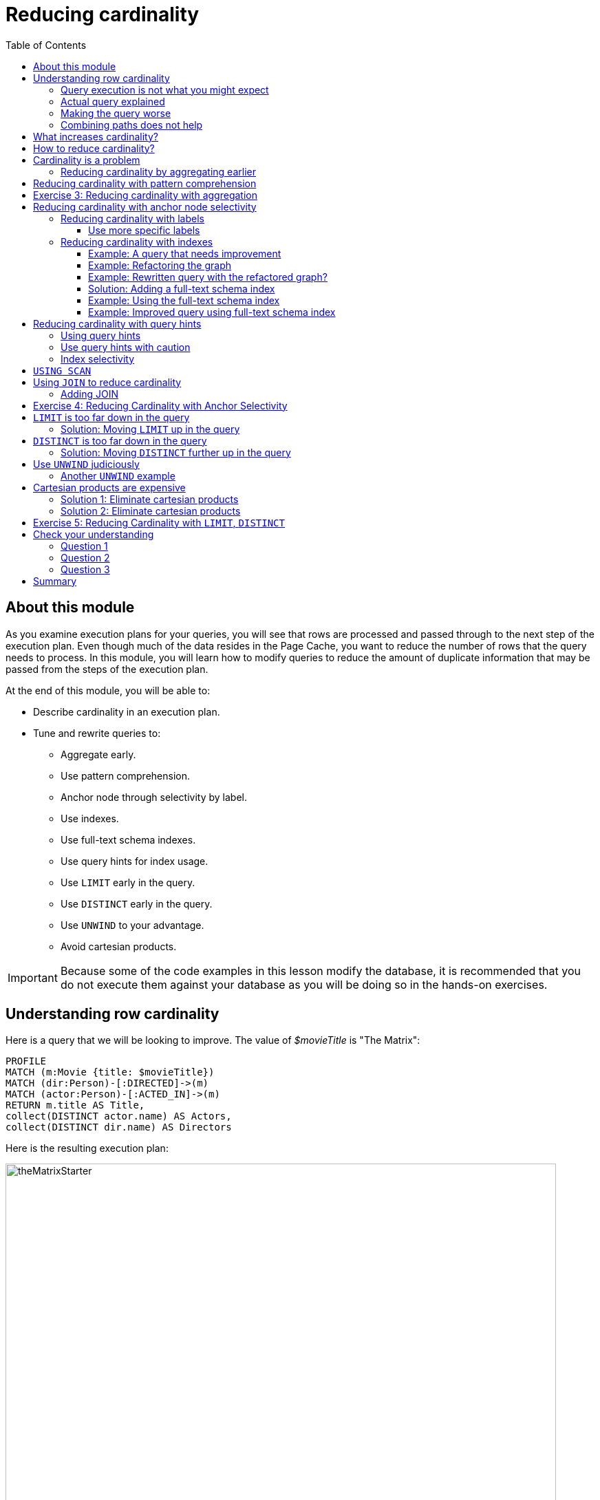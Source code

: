 = Reducing cardinality
:slug: 03-cqt-40-reducing-cardinality
:doctype: book
:toc: left
:toclevels: 4
:imagesdir: ../images
:page-slug: {slug}
:page-layout: training
:page-quiz:
:page-module-duration-minutes: 120

== About this module

[.notes]
--
As you examine execution plans for your queries, you will see that rows are processed and passed through to the next step of the execution plan.
Even though much of the data resides in the Page Cache, you want to reduce the number of rows that the query needs to process.
In this module, you will learn how to modify queries to reduce the amount of duplicate information that may be passed from the steps of the execution plan.
--

ifndef::env-slides[]
At the end of this module, you will be able to:

[square]
* Describe cardinality in an execution plan.
* Tune and rewrite queries to:
** Aggregate early.
** Use pattern comprehension.
** Anchor node through selectivity by label.
** Use indexes.
** Use full-text schema indexes.
** Use query hints for index usage.
** Use `LIMIT` early in the query.
** Use `DISTINCT` early in the query.
** Use `UNWIND` to your advantage.
** Avoid cartesian products.
endif::[]


ifdef::env-slides[]
[square]
* Describe cardinality in an execution plan.
* Tune and rewrite queries to:
* Aggregate early.
* Use pattern comprehension.
* Anchor node through selectivity by label.
* Use indexes.
* Use full-text schema indexes.
* Use query hints for index usage.
* Use `LIMIT` early in the query.
* Use `DISTINCT` early in the query.
* Use `UNWIND` to your advantage.
* Avoid cartesian products.
endif::[]

[IMPORTANT]
Because some of the code examples in this lesson modify the database, it is recommended that you [.underline]#do not# execute them against your database as you will be doing so in the hands-on exercises.

[.half-column]
== Understanding row cardinality

[.notes]
--
Here is a query that we will be looking to improve. The value of _$movieTitle_ is "The Matrix":
--

[source,Cypher,role=noplay]
----
PROFILE
MATCH (m:Movie {title: $movieTitle})
MATCH (dir:Person)-[:DIRECTED]->(m)
MATCH (actor:Person)-[:ACTED_IN]->(m)
RETURN m.title AS Title,
collect(DISTINCT actor.name) AS Actors,
collect(DISTINCT dir.name) AS Directors
----

ifndef::env-slides[]
Here is the resulting execution plan:
endif::[]

image::theMatrixStarter.png[theMatrixStarter,width=800,align=center]

[.half-column]
=== Query execution is not what you might expect

Here is how you might expect the query to execute:

. We find all Movies with the title "The Matrix", where one row is returned.
. We then find all directors associated with that one movie. There are two rows returned.
. We also find all actors associated with that one movie. There are 13 rows returned.
. Then we return the title of the movie, the list of 2 unique directors, and the list of 13 unique actors.

image::theMatrixNot.png[theMatrixNot,width=800,align=center]

[.half-column]
=== Actual query explained

But this is NOT how the steps in the execution plan work. This is what really happens in the query.

. We find all Movies with the title "The Matrix", where one row is returned.
. We then find all directors associated with that one movie. There are two rows returned.
. We then find all actors associated with that one movie and a director. There are 26 rows returned, for each director/actor combination.
. Then we return the title of the movie, the list of 2 unique directors, and the list of 13 unique actors.

image::theMatrixActual.png[theMatrixActual,width=800,align=center]

[.notes]
--
In reality, we are processing twice as many rows as we need to when matching the actors. There is duplicate work that we need to eliminate.
We do see the correct result because we are specifying DISTINCT for the names of the actors and directors.
--

[.one-sixth-five-sixths-row]
=== Making the query worse

Our query could be even worse if we matched the actors first and then the directors:

image::theMatrixWorse.png[theMatrixWorse,width=800,align=center]

[.notes]
--
Even though this query returns the same number of rows, the match of the directors is performed 13 times.
This is more work than we need to do.
--

[.half-column]
=== Combining paths does not help

ifndef::env-slides[]
Here is a revised query:
endif::[]

[source,Cypher,role=noplay]
----
PROFILE
MATCH (dir:Person)-[:DIRECTED]->(m:Movie {title: $movieTitle})<-[:ACTED_IN]-(actor:Person)
RETURN m.title AS Title,
collect(DISTINCT actor.name) AS Actors,
collect(DISTINCT dir.name) AS Directors
----

ifndef::env-slides[]
And here we see the same execution plan:
endif::[]

image::CombineMatchAttempt.png[CombineMatchAttempt,width=800,align=center]

== What increases cardinality?

[.notes]
--
Here are some things to keep in mind that typically increase the cardinality of your queries:
--

ifndef::env-slides[]
[square]
* Multiple `MATCH` and `OPTIONAL MATCH` statements that are back-to back (even with a `WITH`) in between, especially when:
** The nodes have a degree > 1 and you need to expand.
** Index selectivity is > 1
* Overuse of `UNWIND` operations because each element of the list becomes a row
* Procedure results (when they `YIELD` something)
* Lack of selectivity for the anchor nodes
endif::[]

ifdef::env-slides[]
[square]
* Multiple `MATCH` and `OPTIONAL MATCH` statements that are back-to back (even with a `WITH`) in between, especially when:
  - The nodes have a degree > 1 and you need to expand.
  - Index selectivity is > 1.
* Overuse of `UNWIND` operations because each element of the list becomes a row
* Procedure results (when they `YIELD` something)
* Lack of selectivity for the anchor nodes
endif::[]

== How to reduce cardinality?

[.notes]
--
Here are some tips:
--

[square]
* Aggregate earlier where the grouping key will become distinct.
* Use pattern comprehension.
* Use subqueries (new in Neo4j 4.1)
* Use labels or indexes to select anchor nodes.
* Take advantage of indexes.
* `WITH DISTINCT` applies to the entire row, not just a single variable.
* `LIMIT` reduces all rows, not results per row.

ifndef::env-slides[]
[IMPORTANT]
`WITH` on its own does not shrink cardinality.
endif::[]

ifdef::env-slides[]
[IMPORTANT]
WITH on its own does not shrink cardinality.
endif::[]


[.half-column]
== Cardinality is a problem

[.notes]
--
Here is our original query:
--

[source,Cypher,role=noplay]
----
PROFILE
MATCH (m:Movie {title: $movieTitle})
MATCH (dir:Person)-[:DIRECTED]->(m)
MATCH (actor:Person)-[:ACTED_IN]->(m)
RETURN m.title AS Title,
collect(DISTINCT actor.name) AS Actors,
collect(DISTINCT dir.name) AS Directors
----

image::MatrixQuery.png[MatrixQuery,width=800,align=center]

[.notes]
--
We see that the problems are that we have back-to-back `MATCH` statements and we aggregate too late in the query.
We are passing 26 rows through the query.
--

[.half-column]
=== Reducing cardinality by aggregating earlier
[.notes]
--
We can improve this query buy moving the aggregation up:
--

[source,Cypher,role=noplay]
----
PROFILE
MATCH (m:Movie {title: $movieTitle})
MATCH (dir:Person)-[:DIRECTED]->(m)
WITH m, collect(dir.name) AS Directors
MATCH (actor:Person)-[:ACTED_IN]->(m)
WITH m, Directors, collect(actor.name) AS Actors
RETURN m.title AS Title, Directors, Actors
----

[.notes]
--
With this revised query, as soon as we match the directors, we will collect the names which will be unique.
Then when we execute the final `MATCH`. We are not passing two director rows to be processed, but simply the single row with the movie and list of directors.

Here is the execution plan:
--

image::ImprovedMatrixQuery.png[ImprovedMatrixQuery,width=800,align=center]

[.notes]
--
Here we see that the number of rows has been reduced and subsequently we also see that the number of db hits has been reduced.
--

[.half-column]
== Reducing cardinality with pattern comprehension

[.notes]
--
Pattern comprehension is a very powerful way to reduce cardinality. It behaves like an `OPTIONAL MATCH` combined with `collect()`.
It behaves line an inline subquery.

Here is a rewrite of the original query using pattern comprehension:
--

[source,Cypher,role=noplay]
----
PROFILE
MATCH (m:Movie {title: $movieTitle})
RETURN m.title,
[(dir:Person)-[:DIRECTED]->(m) | dir.name] AS Directors,
[(actor:Person)-[:ACTED_IN]->(m) | actor.name] AS Actors
----

[.notes]
--
In the `RETURN` statement, we are returning two lists, but they are created using pattern comprehension.
A match pattern is specified that creates the lists by performing an implicit match and in this case, extracts the name property from the nodes retrieved.

Pattern comprehension does introduce new identifiers, but they are very useful especially if you want to do some filtering with `WHERE` and computing an expression as the result.

For example:  [pattern WHERE <predicate> | <expression>]

Here is the execution plan for this query:
--

image::PatternComprehension.png[PatternComprehension,width=800,align=center]

[.notes]
--
Here we see that the query retrieves the movie row and finds 2 rows for directors.
With pattern comprehension, these 2 rows are collected and 1 row is then passed to the next pattern comprehension specified for actors. The 13 rows are collected into 1 row so that the final number of rows returned is 1.
The use of pattern comprehension is slightly better and reduces the number of db hits.
--

[.student-exercise]
== Exercise 3: Reducing cardinality with aggregation

[.small]
--
In the query edit pane of Neo4j Browser, execute the browser command:

kbd:[:play 4.0-query-tuning-exercises]

and follow the instructions for Exercise 3.

[NOTE]
This exercise has 3 steps.
Estimated time to complete: 20 minutes.
--

== Reducing cardinality with anchor node selectivity

[.notes]
--
In your `MATCH` statement patterns, strive to create execution plans that either use an index or label (which is also an index).
--

In your execution plans, you may see these operators at the leaf steps:

ifndef::env-slides[]
[square]
* NodeByLabelScan
* Operators that use an index:
** NodeIndexSeek
** NodeUniqueIndexSeek
** MultiNodeIndexSeek
** NodeIndexSeekByRange
** NodeUniqueIndexSeekByRange
** NodeIndexContainsScan
** NodeIndexEndsWithScan
** NodeIndexScan
endif::[]

ifdef::env-slides[]
[square]
* NodeByLabelScan
* Operators that use an index:
* NodeIndexSeek
* NodeUniqueIndexSeek
* MultiNodeIndexSeek
* NodeIndexSeekByRange
* NodeUniqueIndexSeekByRange
* NodeIndexContainsScan
* NodeIndexEndsWithScan
* NodeIndexScan
endif::[]

You never want to see _AllNodesScan_ in an execution plan.

[.half-colunm]
=== Reducing cardinality with labels

[.notes]
--
You want to see NodeByLabelScan in your execution plans if an index will cannot be used.
You must be familiar with how labels are used.
Ideally you want the greatest selectivity for the anchor nodes.

For example, here is a query that will use NodeByLabelScan:
--

[source,Cypher,role=noplay]
----
PROFILE
MATCH (p:Person)
RETURN p.name
----

[.notes]
--
It returns 18,726 rows.
--

image::PersonNodes.png[PersonNodes,width=800,align=center]

[.half-column]
==== Use more specific labels

[.notes]
--
But if you are only really interested in directors, anchor your query with this node label:
--

[source,Cypher,role=noplay]
----
PROFILE
MATCH (p:Director)
RETURN p.name
----

image::DirectorNodes.png[DirectorNodes,width=800,align=center]

=== Reducing cardinality with indexes

[.notes]
--
A really big win for reducing cardinality is to ensure that indexes can be used for your queries, especially if they represent unique constraints for a value.
If a query is performed frequently by the application, you must add an index for the property that is used for the query.
The type of index-related step in the execution plan will depend upon the type of filtering your query requires.
--

Another type of index you can create in the database is the _full-text schema index_ which provides additional indexing capabilities that you do not get from regular indexes:

[square]
* multiple labels
* properties of relationships
* support for case-insensitive lookup
* wildcard lookup
* custom lucene analyzers

[.half-column]
==== Example: A query that needs improvement

[.notes]
--
Here is an example where a full-text schema index helps. We want to query the roles in the _ACTED_IN_ relationships.
For this example, the value of _$testString_ is "CABBIE".
--

[source,Cypher,role=noplay]
----
PROFILE
MATCH (a:Actor)-[r:ACTED_IN]->(m:Movie)
WHERE ANY (role IN r.roles WHERE toUpper(role) CONTAINS $testString)
return m.title, r.roles, a.name
----

ifndef::env-slides[]
Here is the execution plan for this query:
endif::[]

image::CabbieExample.png[CabbieExample,width=800,align=center]

[.notes]
--
We see that to execute this query, we need many rows (6231,6231,56914,7).
This spike in rows needed is something you never want to see in an execution plan.
This query requires 185,771 db hits!

If this query is one that the application uses frequently, you will want to modify things so that it performs better.
--

==== Example: Refactoring the graph

[.notes]
--
We know that full-text schema indexes allow you to create indexes on relationship properties.
This is what we want to do to improve the query.
--

The caveat, however is that the _roles_ property of the _ACTED_IN_ relationship contains a list of roles and we cannot create a full-text schema index on a list of strings.
To solve this problem, we will refactor the graph to have 2 properties for the _ACTED_IN_ relationship:

[square]
* primaryRole
* secondaryRole

We refactor the graph as follows, keeping the roles property as is:

[source,Cypher,role=nocopy noplay]
----
MATCH (a:Actor)-[r:ACTED_IN]->(m:Movie)
SET r.primaryRole = r.roles[0], r.secondaryRole = r.roles[1]
----

[.notes]
--
As you learn about graph data modeling and implementing graphs, you will find that sometimes you will need to refactor the graph to improve query performance.


[NOTE]
It is also possible to create an index on a comma-separated list with `apoc.text.join(r.roles,",")`.
--
[.half-column]
==== Example: Rewritten query with the refactored graph?

ifndef::env-slides[]
So the previous query with this change is:
endif::[]

[source,Cypher,role=nocopy noplay]
----
PROFILE
MATCH (a:Actor)-[r:ACTED_IN]->(m:Movie)
WHERE toUpper(r.primaryRole) CONTAINS $testString OR
toUpper(r.secondaryRole) CONTAINS $testString
RETURN m.title, r.roles, a.name
----

[.notes]
--
And we see an execution plan that is still not performing well:
--

image::CabbieExample2.png[CabbieExample2,width=800,align=center]

[.notes]
--
It has even more db hits, 407,041 because the properties are stored in different physical locations and require greater db access.
--

==== Solution: Adding a full-text schema index

[.notes]
--
Now that we have separated out the values for the roles, we can add a full-text schema index for these properties:
--

[source,Cypher,role=nocopy noplay]
----
CALL db.index.fulltext.createRelationshipIndex(
      'ActedInRoleIndex',['ACTED_IN'], ['primaryRole','secondaryRole'])
----

[.half-column]
==== Example: Using the full-text schema index

[.notes]
--
After adding this type of index, we can query the graph, but the query will change.
Because it is a full-text schema index, it must be called differently and the query changes to something like this:
--

[source,Cypher,role=nocopy noplay]
----
PROFILE
CALL db.index.fulltext.queryRelationships(
     'ActedInRoleIndex', $testString) YIELD relationship
WITH relationship AS rel
RETURN startNode(rel).name, endNode(rel).title, rel.roles
----

ifndef::env-slides[]
Here is the execution plan for this query:
endif::[]

image::CabbieExample3.png[CabbieExample3,width=800,align=center]

[.notes]
--
We can't really compare db hits here because we are calling a procedures for the full-text schema search, but we do see fewer rows in the execution plan. We see that the execution plan is doing a _NodeByLabelScan_ which is producing a lot of rows.
We have already determined from the call to queryRelationships which particular relationships are associated with the index.
The problem, however is that the execution plan scans for all relationships between _Actors_ and _Movies_.
This is a problem.
--

[.half-column]
==== Example: Improved query using full-text schema index

[.notes]
--
The solution to this is the remove the labels from the `MATCH` statement so that only the found relationships will be used to retrieve the appropriate _Actor_ and _Movie_ nodes.

Here is the improved query:
--

[source,Cypher,role=nocopy noplay]
----
PROFILE
CALL db.index.fulltext.queryRelationships(
     'ActedInRoleIndex', $testString) YIELD relationship
WITH relationship AS rel
MATCH (a)-[rel]->(m)
RETURN a.name, m.title, rel.roles
----

[.notes]
--
In this special case, we do not want the NodeByLabel scan to occur.
Here is the execution plan:
--

image::CabbieExample4.png[CabbieExample4,width=800,align=center]

[.notes]
--
This is much better. We see far fewer rows, no NodeByLabelScan, much fewer db hits, and a smaller elapsed time.

[NOTE]
When you call a procedure in Cypher, the execution plan shows zero db hits. When calling procedures, you will mainly rely on rows and elapsed time.

When you use `CALL` for a subquery, however, db hits are measured.

Full-text schema indexes can be used in these special cases where you want to optimize access to a property of a relationship.
They are also good for optimizing case-insensitive searches on any node or relationship property string.
--

[.half-column]
== Reducing cardinality with query hints

[.notes]
--
If the database has indexes, strive to ensure that execution plans use them.
Ideally, you want indexes that have values with the lowest selectivity.
The query planner will always choose to use indexes with low selectivity values.

By default, the execution plan will use a single index.
--

Here is a query that uses an index _$actor1_ is "Tom Cruise" and _$actor2_ is "Kevin Bacon".

[source,Cypher,role=noplay]
----
PROFILE
MATCH p = (p1:Person)-[:ACTED_IN*4]-(p2:Person)
WHERE p1.name = $actor1
  AND p2.name = $actor2
RETURN [n IN nodes(p) | coalesce(n.title, n.name)]
----

[.notes]
--
It finds all paths that represent 4 hops between two actors where _$actor1_ is "Tom Cruise" and _$actor2_ is "Kevin Bacon".
Then it returns a list of names or titles for the nodes in the paths found.
--

image::UsingOneIndex.png[UsingOneIndex,width=800,align=center]

[.notes]
--
The index on _Person.name_ is used for the `MATCH` for the _p1_ side of the query path, but then you see that there are 47,721 rows retrieved and then 34 rows filtered to return the data required. A total of 283,320 db hits.

[NOTE]
In this example, we are interested in all possible paths of this length. If you only need one, use `shortestPath()` for significantly better performance.
--

[.half-column]
=== Using query hints

You can force the use of more than one index so that an index is used to find _p1_ nodes and _p2_ nodes:

[source,Cypher,role=noplay]
----
PROFILE
MATCH p = (p1:Person)-[:ACTED_IN*4]-(p2:Person)
USING INDEX p1:Person(name)
USING INDEX p2:Person(name)
WHERE p1.name = $actor1
  AND p2.name = $actor2
RETURN [n IN nodes(p) | coalesce(n.title, n.name)]
----

image::UsingTwoIndexes.png[UsingTwoIndexes,width=800,align=center]

[.notes]
--
Here we see fewer rows and fewer db hits, as well as a reduced elapsed time.

What you will find is that the performance of this type of query when the indexes are unique will out-perform indexes that are non-unique because the runtime stops fetching from them after the first result.
In this database, the _Person.name_ index is not unique.
But for this particular database, there is only one actor named Tom Cruise and one actor named Kevin Bacon.
If the database had multiple actors with these names, you would see a greater performance degradation (and cardinality) with using multiple indexes.
--

=== Use query hints with caution

[.notes]
--
Use caution, however when you are explicitly specifying the use of indexes.
Here are some things to consider:
--

[square]
* The planner will take the selectivity of an index into account when evaluating equality.
* Forcing a plan means that planner cannot adapt when the underlying data changes.
* Your plan may be more efficient specifically while being less efficient generally.
* Hints can inform the planner about the structure of your data in ways the planner cannot infer itself.
* If you do use hints, use them to force the plan around aspects of the data model that will remain consistent.

[.half-row]
=== Index selectivity

You can use the APOC procedure to view the selectivity of your indexes.

[source,Cypher,role=noplay]
----
CALL apoc.schema.nodes()
----

image::IndexSelectivity.png[IndexSelectivity,width=800,align=center]

== `USING SCAN`

Just like you can explicitly specify if/when an index will be used or assume the index will be automatically used, you can also specify [underline]#not# to use an index.
You would specify not to use an index if one of your node labels represented the data you are interested in retrieving.
For example, you can set a flag or status label to a set of nodes that you know will be queried. That way, you need not access any properties.

In our graph, there is an index on the _Genre_ nodes. By default, any query that is based upon the _name_ property will use the index.
If you want to scan the nodes by their label and not use the index, then you can specify:

[source,Cypher,role=noplay]
----
PROFILE
MATCH (g:Genre)
USING SCAN g:Genre
WHERE g.name CONTAINS $text
RETURN g.name
----

Whether queries that rely simply on labels, rather than the index, will depend on your data model.

[.half-column]
== Using `JOIN` to reduce cardinality

[.notes]
--
`JOIN` is useful when you are performing queries on patterns that are focused on a particular node. This is particularly useful for dense nodes.
--

Here is our starting query:

[source,Cypher,role=noplay]
----
PROFILE
MATCH (a)-[:ACTED_IN]->(m:Movie)<-[:DIRECTED]-(d)
RETURN collect(a.name), m.title, collect(d.name)
----

image::WithoutJOIN.png[WithoutJOIN,width=800,align=center]

[.half-column]
=== Adding JOIN

We can add `JOIN` to this query:

[source,Cypher,role=noplay]
----
PROFILE
MATCH (a)-[:ACTED_IN]->(m:Movie)<-[:DIRECTED]-(d)
USING JOIN ON m
RETURN collect(a.name), m.title, collect(d.name)
----

image::WithJOIN.png[WithJOIN,width=800,align=center]

[.notes]
--
What happens here is that it does two expands to follow the path to _m_ from _a_ and from _d_.
Then it compares the  _m's_ from each side with each other in a hash-join.
There are fewer rows in the execution plan, as well as db hits, and a lower execution time.
--
[.student-exercise]
== Exercise 4: Reducing Cardinality with Anchor Selectivity

[.small]
--
In the query edit pane of Neo4j Browser, execute the browser command:

kbd:[:play 4.0-query-tuning-exercises]

and follow the instructions for Exercise 4.

[NOTE]
This exercise has 3 steps.
Estimated time to complete: 20 minutes.
--

[.half-column]
== `LIMIT` is too far down in the query

[.notes]
--
If the query is written so that a limited number of results are returned, it is best to move the `LIMIT` up in the query.

Here is an example:
--

[source,Cypher,role=noplay]
----
PROFILE
MATCH (m:Movie)<-[:ACTED_IN]-(a)
WITH m, collect(a) AS Actors
RETURN m.title as Title, Actors LIMIT 10
----

image::LimitLate.png[LimitLate,width=800,align=center]

[.notes]
--
Here you can see that after the initial query, many rows are passed through the steps of the execution plan.
--

[.half-column]
=== Solution: Moving `LIMIT` up in the query

[.notes]
--
Here is a better way to do it:
--

[source,Cypher,role=noplay]
----
PROFILE
MATCH (m:Movie)
WITH m LIMIT 10
MATCH (m)<-[:ACTED_IN]-(a)
WITH m, collect(a) AS Actors
RETURN m.title AS Title, Actors
----

[.notes]
--
We know ahead of time that we want 10 rows, one for each movie so expanding after we have retrieved the 10 rows is better.
--

image::LimitEarly.png[LimitEarly,width=800,align=center]

[.half-column]
== `DISTINCT` is too far down in the query

[.notes]
--
`DISTINCT` is another way that you can reduce row cardinality in the execution plan. Just like you just saw how to move `LIMIT` earlier in the query, you can move `DISTINCT` up to reduce rows required.

Here is another example where we have set _$titleMatch_ to "Matrix"
--

[source,Cypher,role=noplay]
----
PROFILE
MATCH (p:Person)-[:ACTED_IN| DIRECTED]->(m)
WHERE m.title CONTAINS $titleMatch
WITH p
MATCH (p)-[:ACTED_IN]->()<-[:ACTED_IN]-(p2:Person)
RETURN DISTINCT p.name, p2.name
----

[.notes]
--
This query finds all people who acted in or directed a movie with _$titleMatch_ in the title.
This query will return duplicate _Person_ nodes because some people both acted in and directed movies.
Then we have a subsequent query where we use the returned people to find other people who have acted in a movie with the first actor, _p_.
We then use `DISTINCT` to ensure that we have distinct rows in our return.
--

image::DistinctLate.png[DistinctLate,width=800,align=center]

[.half-column]
=== Solution: Moving `DISTINCT` further up in the query

[.notes]
--
We can make a slight improvement by moving `DISTINCT` earlier in the query:
--

[source,Cypher,role=noplay]
----
PROFILE
MATCH (p:Person)-[:ACTED_IN| DIRECTED]->(m)
WHERE m.title contains $titleMatch
WITH DISTINCT p
MATCH (p)-[:ACTED_IN]->()<-[:ACTED_IN]-(p2:Person)
RETURN p.name, p2.name
----

image::DistinctEarly.png[DistinctEarly,width=800,align=center]

[.notes]
--
It has slightly better execution time and we definitely see fewer rows in the execution plan.
--

[.half-column]
== Use `UNWIND` judiciously

[.notes]
--
`UNWIND` creates rows so if you use it, be aware that you are introducing more rows.
Sometimes `UNWIND` is useful, especially if you are creating relationships or refactoring nodes in the graph.

Here is an example where we do a query to find all _Movie_ nodes that are between two _Person_ nodes by at most 4 hops.
In this example _$actor1_ is "Tom Cruise" and _$actor2_ is "Kevin Bacon".
We use `UNWIND` to create the rows for all nodes visited:
--

[source,Cypher,role=noplay]
----
PROFILE
MATCH path = (p1:Person)-[:ACTED_IN*4]-(p2:Person)
USING INDEX p1:Person(name)
USING INDEX p2:Person(name)
WHERE p1.name = $actor1
  AND p2.name = $actor2
UNWIND (nodes(path)) as visitedNode
WITH DISTINCT visitedNode
WHERE visitedNode:Movie
RETURN visitedNode.title
----

image::UNWIND1.png[UNWIND1,width=800,align=center]

[.notes]
--
The `UNWIND` adds 170 rows to the query. This isn't that bad considering the total number of rows passed between the steps of the execution plan.
--

[.half-column]
=== Another `UNWIND` example

[.notes]
--
Here is another example where we use `UNWIND` to combine lists to return rows to process:
--

[source,Cypher,role=noplay]
----
PROFILE
MATCH (p1:Person)-[:ACTED_IN]-(m1)-[:ACTED_IN]-(p)-[:ACTED_IN]-(m2)-[:ACTED_IN]-(p2:Person)
USING INDEX p1:Person(name)
USING INDEX p2:Person(name)
WHERE p1.name = $actor1
  AND p2.name = $actor2
WITH collect(m1) as movies1, collect(m2) as movies2
UNWIND (movies1 + movies2) as VisitedNode
WITH DISTINCT VisitedNode
RETURN VisitedNode.title
----

image::UNWIND2.png[UNWIND2,width=800,align=center]

[.notes]
--
This version of the query produces fewer rows from the `UNWIND` and had better performance.
--

[.half-column]
== Cartesian products are expensive

[.notes]
--
Cartesian products are useful as hash-joins when you are creating relationships between nodes.
But for read-only queries, aim to eliminate cartesian products in your queries.
--

Here is an example where we have set _$year_ to 1990:

[source,Cypher,role=noplay]
----
PROFILE MATCH (a:Actor), (m:Movie)
WHERE m.releaseYear = $year AND a.born > $year
RETURN collect(DISTINCT a) AS actors, collect(DISTINCT m) AS movies
----

image::Cartesian1.png[Cartesian1,width=800,align=center]

[.half-column]
=== Solution 1: Eliminate cartesian products

[.notes]
--
Here is a better way to do the same query using subqueries:
--

[source,Cypher,role=noplay]
----
PROFILE
CALL {
MATCH (m:Movie) WHERE m.releaseYear = $year RETURN collect(m) AS movies
}
CALL {
MATCH (a:Actor) WHERE a.born > $year RETURN collect(DISTINCT a) AS actors }
RETURN movies, actors
----

image::Cartesian2.png[Cartesian2,width=800,align=center]

[.notes]
--
It is about the same number of db hits, but it performs much faster.
--

[.half-column]
=== Solution 2: Eliminate cartesian products

[.notes]
--
Here is an  even better way to do the same query using `UNION`:
--

[source,Cypher,role=noplay]
----
PROFILE MATCH (m:Movie) WHERE m.releaseYear = $year
RETURN {type:"movies", movies: collect(m)} as data
union all
MATCH (a:Actor) WHERE a.born > $year
RETURN { type:"actors", count:collect(DISTINCT a)} AS data
----

image::Cartesian3.png[Cartesian3,width=800,align=center]

[.notes]
--
It is about the same number of db hits, but it performs slightly better than the use of subqueries.
--

[.student-exercise]
== Exercise 5: Reducing Cardinality with `LIMIT`, `DISTINCT`

[.small]
--
In the query edit pane of Neo4j Browser, execute the browser command:

kbd:[:play 4.0-query-tuning-exercises]

and follow the instructions for Exercise 5.

[NOTE]
This exercise has 3 steps.
Estimated time to complete: 20 minutes.
--

[.quiz]
== Check your understanding

=== Question 1

[.statement]
Which of the following factors will impact the cardinality in the steps of an execution plan?

[.statement]
Select the correct answers.

[%interactive.answers]
- [x] Lack of selectivity for anchoring the query.
- [ ] The number of nodes and relationships in the database.
- [x] Overuse of `UNWIND` clauses
- [x] Multiple back-to-back `MATCH` statements that return more than one row

=== Question 2

[.statement]
What are some things you can do to reduce cardinality in your execution plans?

[.statement]
Select the correct answers.

[%interactive.answers]
- [x] Aggregate early
- [x] Limit early
- [x] Make sure indexes are used
- [ ] Use WITH frequently between `MATCH` clauses

=== Question 3

[.statement]
Which Cypher clause cannot provide db hit metrics in the execution plan?

[.statement]
Select the correct answer.

[%interactive.answers]
- [x] `CALL` for a procedure
- [ ] `WITH`
- [ ] `FOREACH`
- [ ] `USING INDEX`

[.summary]
== Summary

You can now:

[square]
* Describe cardinality in an execution plan.
* Tune and rewrite queries to:
** Aggregate early.
** Use pattern comprehension.
** Anchor node through selectivity by label.
** Use indexes.
** Use full-text schema indexes.
** Use query hints for index usage.
** Use `LIMIT` early in the query.
** Use `DISTINCT` early in the query.
** Use `UNWIND` to your advantage.
** Avoid cartesian products.
